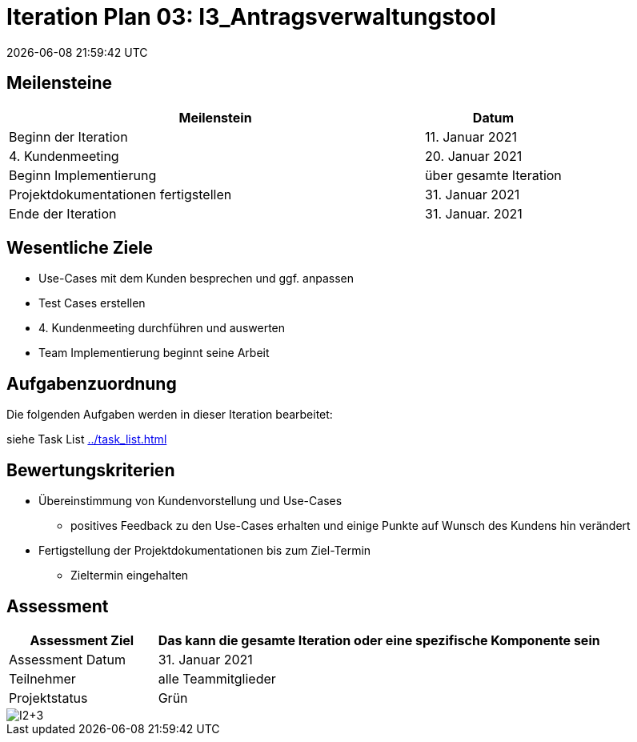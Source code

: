 = Iteration Plan 03: I3_Antragsverwaltungstool
{localdatetime}
:imagesdir: images

== Meilensteine
[%header, cols="3,1"]
|===
| Meilenstein
| Datum

| Beginn der Iteration | 11. Januar 2021
| 4. Kundenmeeting| 20. Januar 2021
| Beginn Implementierung | über gesamte Iteration
| Projektdokumentationen fertigstellen| 31. Januar 2021
| Ende der Iteration | 31. Januar. 2021
|===


== Wesentliche Ziele

* Use-Cases mit dem Kunden besprechen und ggf. anpassen
* Test Cases erstellen
* 4. Kundenmeeting durchführen und auswerten
* Team Implementierung beginnt seine Arbeit



== Aufgabenzuordnung

Die folgenden Aufgaben werden in dieser Iteration bearbeitet:

siehe Task List <<../task_list.adoc#>>




== Bewertungskriterien
* Übereinstimmung von Kundenvorstellung und Use-Cases
** positives Feedback zu den Use-Cases erhalten und einige Punkte auf Wunsch des Kundens hin verändert 

* Fertigstellung der Projektdokumentationen bis zum Ziel-Termin
** Zieltermin eingehalten

== Assessment

[%header, cols="1,3"]
|===
| Assessment Ziel | Das kann die gesamte Iteration oder eine spezifische Komponente sein
| Assessment Datum | 31. Januar 2021
| Teilnehmer | alle Teammitglieder
| Projektstatus	| Grün
|===

image::I2+3.jpg[]